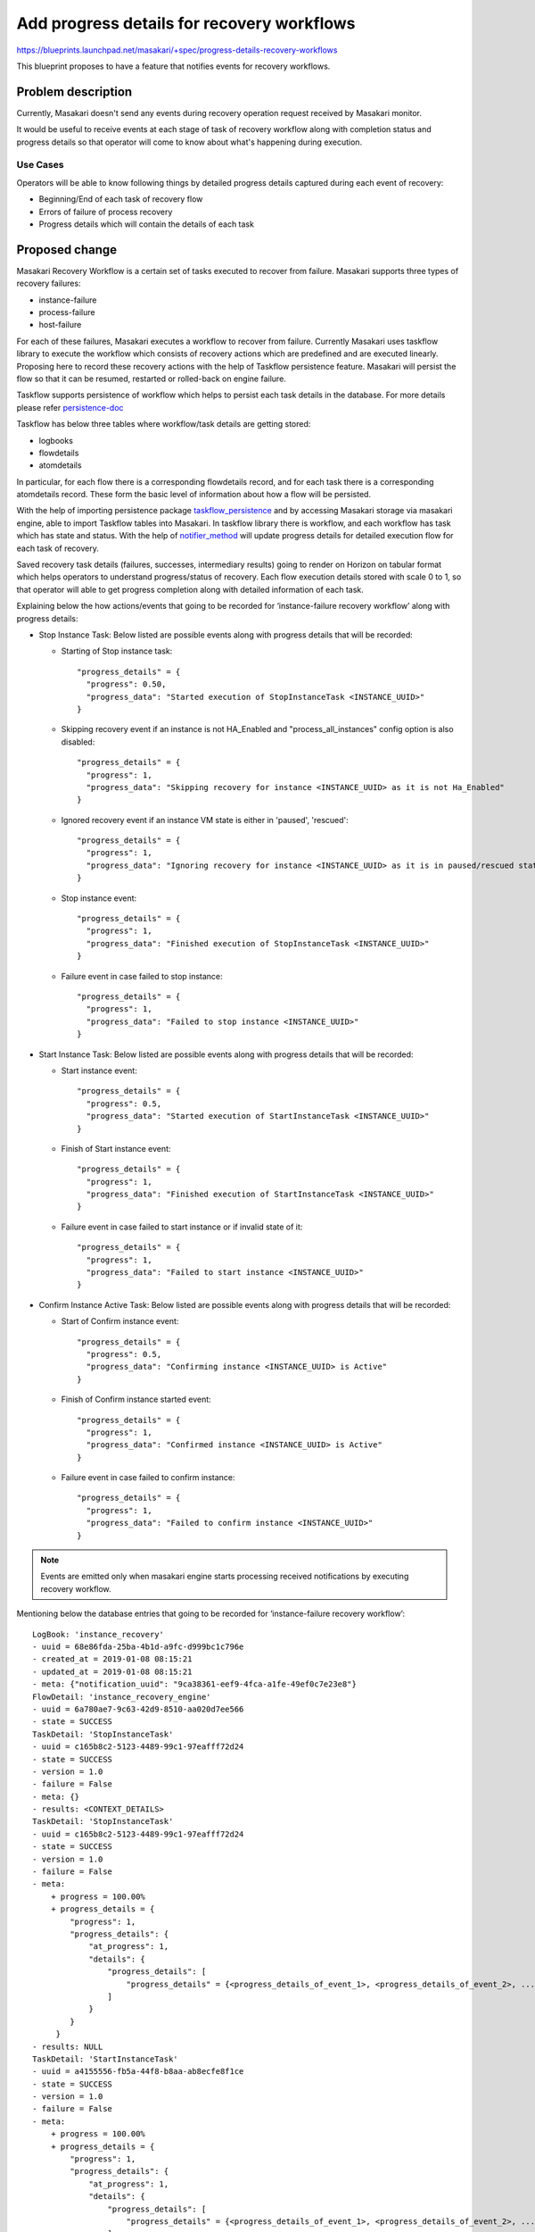 ..
 This work is licensed under a Creative Commons Attribution 3.0 Unported
 License.

 http://creativecommons.org/licenses/by/3.0/legalcode

============================================
Add progress details for recovery workflows
============================================

https://blueprints.launchpad.net/masakari/+spec/progress-details-recovery-workflows

This blueprint proposes to have a feature that notifies events for recovery
workflows.

Problem description
===================

Currently, Masakari doesn't send any events during recovery operation request
received by Masakari monitor.

It would be useful to receive events at each stage of task of recovery
workflow along with completion status and progress details so that operator
will come to know about what's happening during execution.

Use Cases
---------

Operators will be able to know following things by detailed progress details
captured during each event of recovery:

* Beginning/End of each task of recovery flow
* Errors of failure of process recovery
* Progress details which will contain the details of each task


Proposed change
===============

Masakari Recovery Workflow is a certain set of tasks executed to recover
from failure. Masakari supports three types of recovery failures:

* instance-failure
* process-failure
* host-failure

For each of these failures, Masakari executes a workflow to recover from
failure. Currently Masakari uses taskflow library to execute the workflow
which consists of recovery actions which are predefined and are executed
linearly. Proposing here to record these recovery actions with the help of
Taskflow persistence feature. Masakari will persist the flow so that it can be
resumed, restarted or rolled-back on engine failure.

Taskflow supports persistence of workflow which helps to persist each task
details in the database. For more details please refer `persistence-doc`_

Taskflow has below three tables where workflow/task details are getting
stored:

* logbooks
* flowdetails
* atomdetails

In particular, for each flow there is a corresponding flowdetails
record, and for each task there is a corresponding atomdetails record. These
form the basic level of information about how a flow will be persisted.

With the help of importing persistence package `taskflow_persistence`_ and by
accessing Masakari storage via masakari engine, able to import Taskflow tables
into Masakari. In taskflow library there is workflow, and each workflow has
task which has state and status. With the help of `notifier_method`_ will
update progress details for detailed execution flow for each task of recovery.

Saved recovery task details (failures, successes, intermediary results) going
to render on Horizon on tabular format which helps operators to understand
progress/status of recovery. Each flow execution details stored with scale
0 to 1, so that operator will able to get progress completion along with
detailed information of each task.

Explaining below the how actions/events that going to be recorded for
‘instance-failure recovery workflow’ along with progress details:

* Stop Instance Task: Below listed are possible events along with progress
  details that will be recorded:

  * Starting of Stop instance task::

      "progress_details" = {
        "progress": 0.50,
        "progress_data": "Started execution of StopInstanceTask <INSTANCE_UUID>"
      }

  * Skipping recovery event if an instance is not HA_Enabled and
    "process_all_instances" config option is also disabled::

      "progress_details" = {
        "progress": 1,
        "progress_data": "Skipping recovery for instance <INSTANCE_UUID> as it is not Ha_Enabled"
      }

  * Ignored recovery event if an instance VM state is either in 'paused',
    'rescued'::

      "progress_details" = {
        "progress": 1,
        "progress_data": "Ignoring recovery for instance <INSTANCE_UUID> as it is in paused/rescued state"
      }

  * Stop instance event::

      "progress_details" = {
        "progress": 1,
        "progress_data": "Finished execution of StopInstanceTask <INSTANCE_UUID>"
      }

  * Failure event in case failed to stop instance::

      "progress_details" = {
        "progress": 1,
        "progress_data": "Failed to stop instance <INSTANCE_UUID>"
      }

* Start Instance Task: Below listed are possible events along with progress
  details that will be recorded:

  * Start instance event::

      "progress_details" = {
        "progress": 0.5,
        "progress_data": "Started execution of StartInstanceTask <INSTANCE_UUID>"
      }

  * Finish of Start instance event::

      "progress_details" = {
        "progress": 1,
        "progress_data": "Finished execution of StartInstanceTask <INSTANCE_UUID>"
      }

  * Failure event in case failed to start instance or if invalid state of it::

      "progress_details" = {
        "progress": 1,
        "progress_data": "Failed to start instance <INSTANCE_UUID>"
      }

* Confirm Instance Active Task: Below listed are possible events along with
  progress details that will be recorded:

  * Start of Confirm instance event::

      "progress_details" = {
        "progress": 0.5,
        "progress_data": "Confirming instance <INSTANCE_UUID> is Active"
      }

  * Finish of Confirm instance started event::

      "progress_details" = {
        "progress": 1,
        "progress_data": "Confirmed instance <INSTANCE_UUID> is Active"
      }

  * Failure event in case failed to confirm instance::

      "progress_details" = {
        "progress": 1,
        "progress_data": "Failed to confirm instance <INSTANCE_UUID>"
      }

.. note::
   Events are emitted only when masakari engine starts processing received
   notifications by executing recovery workflow.

Mentioning below the database entries that going to be recorded for
‘instance-failure recovery workflow’::

    LogBook: 'instance_recovery'
    - uuid = 68e86fda-25ba-4b1d-a9fc-d999bc1c796e
    - created_at = 2019-01-08 08:15:21
    - updated_at = 2019-01-08 08:15:21
    - meta: {"notification_uuid": "9ca38361-eef9-4fca-a1fe-49ef0c7e23e8"}
    FlowDetail: 'instance_recovery_engine'
    - uuid = 6a780ae7-9c63-42d9-8510-aa020d7ee566
    - state = SUCCESS
    TaskDetail: 'StopInstanceTask'
    - uuid = c165b8c2-5123-4489-99c1-97eafff72d24
    - state = SUCCESS
    - version = 1.0
    - failure = False
    - meta: {}
    - results: <CONTEXT_DETAILS>
    TaskDetail: 'StopInstanceTask'
    - uuid = c165b8c2-5123-4489-99c1-97eafff72d24
    - state = SUCCESS
    - version = 1.0
    - failure = False
    - meta:
        + progress = 100.00%
        + progress_details = {
            "progress": 1,
            "progress_details": {
                "at_progress": 1,
                "details": {
                    "progress_details": [
                        "progress_details" = {<progress_details_of_event_1>, <progress_details_of_event_2>, ..., <progress_details_of_event_n>}
                    ]
                }
            }
         }
    - results: NULL
    TaskDetail: 'StartInstanceTask'
    - uuid = a4155556-fb5a-44f8-b8aa-ab8ecfe8f1ce
    - state = SUCCESS
    - version = 1.0
    - failure = False
    - meta:
        + progress = 100.00%
        + progress_details = {
            "progress": 1,
            "progress_details": {
                "at_progress": 1,
                "details": {
                    "progress_details": [
                        "progress_details" = {<progress_details_of_event_1>, <progress_details_of_event_2>, ..., <progress_details_of_event_n>}
                    ]
                }
            }
         }
    - results: NULL
    TaskDetail: 'ConfirmInstanceActiveTask'
    - uuid = 0ea82633-599b-422d-8fd2-df2057efb29d
    - state = SUCCESS
    - version = 1.0
    - failure = False
    - meta:
        + progress = 100.00%
        + progress_details = {
            "progress": 1,
            "progress_details": {
                "at_progress": 1,
                "details": {
                    "progress_details": [
                        "progress_details" = {<progress_details_of_event_1>, <progress_details_of_event_2>, ..., <progress_details_of_event_n>}
                    ]
                }
            }
         }
    - results: NULL


Mentioning below how the recorded data will be used to render task details
in tabular format for ‘instance-failure recovery workflow’ on Horizon::

    * Stop Instance Task
    ============================================  ==========================  ==========================  ====================================================
    Request ID                                    Action                      Start Time                  Message
    ============================================  ==========================  ==========================  ====================================================
    req-679033b7-1755-4929-bf85-eb3bfaef7e0b      StopInstanceTask            Jan 10 2019, 10:40 a.m      Started execution of StopInstanceTask <INSTANCE_UUID>
    req-679033b7-1755-4929-bf85-eb3bfaef7e0b      StopInstanceTask            Jan 10 2019, 10:41 a.m      Finished execution of StopInstanceTask <INSTANCE_UUID>
    ============================================  ==========================  ==========================  ====================================================

    * Start Instance Task
    ============================================  ==========================  ==========================  ====================================================
    Request ID                                    Action                      Start Time                  Message
    ============================================  ==========================  ==========================  ====================================================
    req-679033b7-1755-4929-bf85-eb3bfaef7e0b      StartInstanceTask           Jan 10 2019, 10:41 a.m      Starting instance <INSTANCE_UUID>
    req-679033b7-1755-4929-bf85-eb3bfaef7e0b      StartInstanceTask           Jan 10 2019, 10:42 a.m      Started instance <INSTANCE_UUID>
    ============================================  ==========================  ==========================  ====================================================

    * Confirm Instance Active Task
    ============================================  ==========================  ==========================  ====================================================
    Request ID                                    Action                      Start Time                  Message
    ============================================  ==========================  ==========================  ====================================================
    req-679033b7-1755-4929-bf85-eb3bfaef7e0b      ConfirmInstanceActiveTask   Jan 10 2019, 10:43 a.m      Confirming instance is Active <INSTANCE_UUID>
    req-679033b7-1755-4929-bf85-eb3bfaef7e0b      ConfirmInstanceActiveTask   Jan 10 2019, 10:43 a.m      Confirmed instance is Active <INSTANCE_UUID>
    ============================================  ==========================  ==========================  ====================================================

Alternatives
------------

Send Versioned notifications similar to the other OpenStack services for
recovery workflows.

Data model impact
-----------------

Below tables will get added into Masakari Database

* alembic_version
* logbooks
* flowdetails
* atomdetails

.. note::
   alembic_version here stores version information of taskflow database
   version, not of Masakari database.
   Masakaari database as of now is not under alembic control.

For example in case of ‘instance-failure recovery workflow’, data will be
stored in below columns

* logbooks: Parent table, one entry for each notification received.
* flowdetails: Child table for logbooks, one entry for each notification received.
* atomdetails: Child table for flowdetails, one entry for each task of recovery.

.. note::
   Foreign key association is not there for taskflow persistence tables.
   If we delete logbook entry, respective child entries also got deleted.

REST API impact
---------------

A new microversion will be created to add event details to GET
/notifications/<notification_uuid> API.

Security impact
---------------

None

Notifications impact
--------------------

Masakari recovery failure doesn't support event notification feature.
This spec will add this feature.

Other end user impact
---------------------

None

Performance Impact
------------------

There will be a slight performance impact due to the overhead for storing
events during processing of each recovery failure into database.

Other deployer impact
---------------------

None


Developer impact
----------------

None


Implementation
==============

Assignee(s)
-----------

Primary assignee:

* Jayashri Bidwe <Jayashri.Bidwe@nttdata.com>
* Vrushali Kamde <Vrushali.Kamde@nttdata.com>

Work Items
----------

* Fetch backend as Masakari backend for each taskflow
* Execute taskflow with all details at each task that required
* Populate meta with progress status
* Update the notification API for GET /notifications/<notification_uuid> in a
  new microversion to pass the stored event related information of recovery
  failure
* Update unit tests for code coverage
* Add documentation on how to use this feature at Horizon


Dependencies
============

None


Testing
=======

No need to write tempest tests as unit tests are sufficient to check
whether the events are sent or not for recovery operations.


Documentation Impact
====================

None


References
==========

..  _`persistence-doc`: https://docs.openstack.org/taskflow/latest/user/persistence.html
..  _`taskflow_persistence`: https://github.com/openstack/taskflow/tree/master/taskflow/persistence
..  _`notifier_method`: https://github.com/openstack/taskflow/blob/master/taskflow/types/notifier.py#L186


History
=======

.. list-table:: Revisions
   :header-rows: 1

   * - Release Name
     - Description
   * - Stein
     - Introduced
